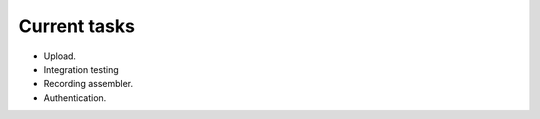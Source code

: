 Current tasks
=============

* Upload.
* Integration testing
* Recording assembler.
* Authentication.
